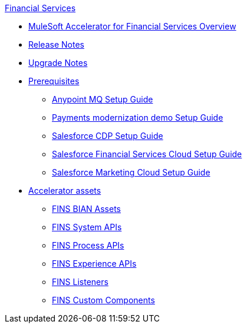 .xref:index.adoc[Financial Services]
* xref:index.adoc[MuleSoft Accelerator for Financial Services Overview]
* xref:release-notes.adoc[Release Notes]
* xref:upgrade-notes.adoc[Upgrade Notes]
* xref:prerequisites.adoc[Prerequisites]
** xref:anypointmq-setup-guide.adoc[Anypoint MQ Setup Guide]
** xref:payments-setup-guide.adoc[Payments modernization demo Setup Guide]
** xref:salesforce-cdp-setup-guide.adoc[Salesforce CDP Setup Guide]
** xref:salesforce-fsc-setup-guide.adoc[Salesforce Financial Services Cloud Setup Guide]
** xref:salesforce-mc-setup-guide.adoc[Salesforce Marketing Cloud Setup Guide]
* xref:accelerator-assets.adoc[Accelerator assets]
** xref:bian-assets.adoc[FINS BIAN Assets]
** xref:system-apis.adoc[FINS System APIs]
** xref:process-apis.adoc[FINS Process APIs]
** xref:experience-apis.adoc[FINS Experience APIs]
** xref:listeners.adoc[FINS Listeners]
** xref:custom-components.adoc[FINS Custom Components]

